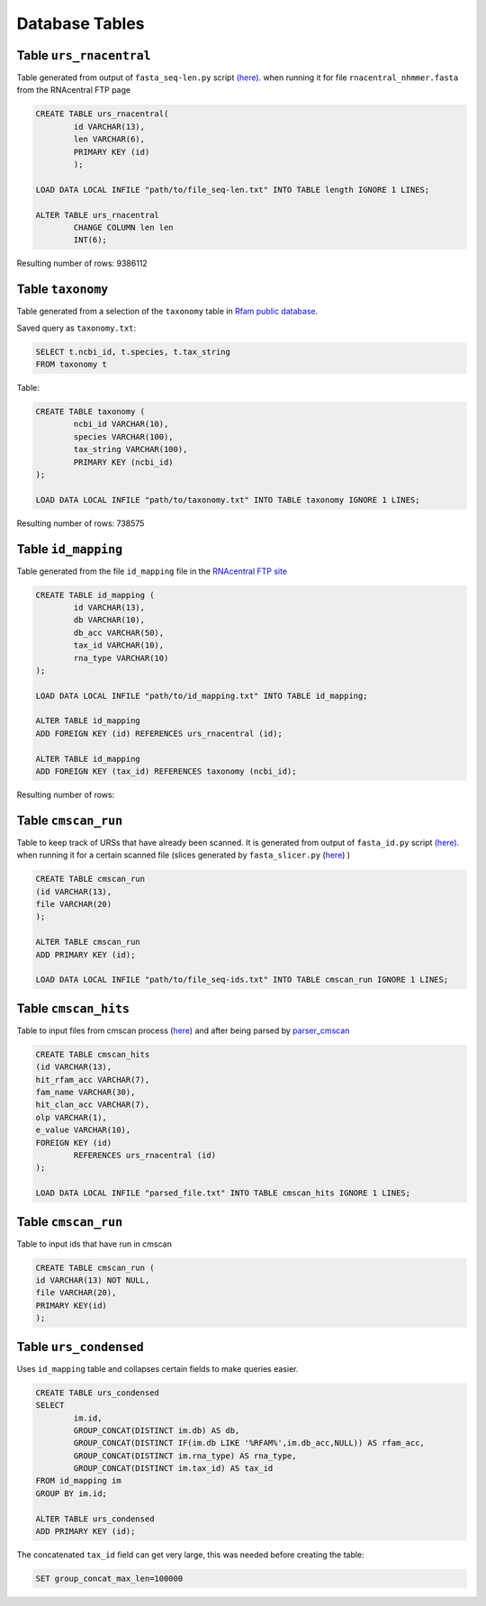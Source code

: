 Database Tables
========================

Table ``urs_rnacentral``
------------------------
Table generated from output of ``fasta_seq-len.py`` script `(here) <https://github.com/nataquinones/Rfam-RNAcentral/blob/master/fasta_slicer/fasta_seq-len.py>`_. when running it for file ``rnacentral_nhmmer.fasta`` from the RNAcentral FTP page

.. code:: SQL

	CREATE TABLE urs_rnacentral(
		id VARCHAR(13),
		len VARCHAR(6),
		PRIMARY KEY (id)
		);

	LOAD DATA LOCAL INFILE "path/to/file_seq-len.txt" INTO TABLE length IGNORE 1 LINES;

	ALTER TABLE urs_rnacentral
		CHANGE COLUMN len len
		INT(6);

Resulting number of rows: 9386112

Table ``taxonomy``
-----------------
Table generated from a selection of the ``taxonomy`` table in `Rfam public database <http://rfam.github.io/docs/>`_.

Saved query as ``taxonomy.txt``:

.. code:: SQL

	SELECT t.ncbi_id, t.species, t.tax_string
	FROM taxonomy t
		
Table:

.. code:: SQL

	CREATE TABLE taxonomy (
		ncbi_id VARCHAR(10),
		species VARCHAR(100),
		tax_string VARCHAR(100),
		PRIMARY KEY (ncbi_id)
	);

	LOAD DATA LOCAL INFILE "path/to/taxonomy.txt" INTO TABLE taxonomy IGNORE 1 LINES;

Resulting number of rows: 738575

Table ``id_mapping``
--------------------
Table generated from the file ``id_mapping`` file in the `RNAcentral FTP site <http://rnacentral.org/downloads>`_

.. code:: SQL

	CREATE TABLE id_mapping (
		id VARCHAR(13),
		db VARCHAR(10),
		db_acc VARCHAR(50),
		tax_id VARCHAR(10),
		rna_type VARCHAR(10)
	);

	LOAD DATA LOCAL INFILE "path/to/id_mapping.txt" INTO TABLE id_mapping;

	ALTER TABLE id_mapping
	ADD FOREIGN KEY (id) REFERENCES urs_rnacentral (id);
	
	ALTER TABLE id_mapping
	ADD FOREIGN KEY (tax_id) REFERENCES taxonomy (ncbi_id);

Resulting number of rows: 

Table ``cmscan_run``
--------------------
Table to keep track of URSs that have already been scanned. It is generated from output of ``fasta_id.py`` script `(here) <https://github.com/nataquinones/Rfam-RNAcentral/blob/master/fasta_slicer/fasta_id.py>`_. when running it for a certain scanned file (slices generated by ``fasta_slicer.py`` (`here <https://github.com/nataquinones/Rfam-RNAcentral/tree/master/fasta_slicer>`_) )

.. code:: SQL

	CREATE TABLE cmscan_run
	(id VARCHAR(13),
	file VARCHAR(20)
	);
	
	ALTER TABLE cmscan_run
	ADD PRIMARY KEY (id);

	LOAD DATA LOCAL INFILE "path/to/file_seq-ids.txt" INTO TABLE cmscan_run IGNORE 1 LINES;


Table ``cmscan_hits``
---------------------
Table to input files from cmscan process (`here <https://github.com/nataquinones/Rfam-RNAcentral/tree/master/cmscan_rfam>`_) and after being parsed by  `parser_cmscan <https://github.com/nataquinones/Rfam-RNAcentral/tree/master/parser_cmscan>`_ 

.. code:: SQL

	CREATE TABLE cmscan_hits
	(id VARCHAR(13),
	hit_rfam_acc VARCHAR(7),
	fam_name VARCHAR(30),
	hit_clan_acc VARCHAR(7),
	olp VARCHAR(1),
	e_value VARCHAR(10),
	FOREIGN KEY (id)
		REFERENCES urs_rnacentral (id)
	);

	LOAD DATA LOCAL INFILE "parsed_file.txt" INTO TABLE cmscan_hits IGNORE 1 LINES;

Table ``cmscan_run``
---------------------
Table to input ids that have run in cmscan

.. code:: SQL

	CREATE TABLE cmscan_run (
	id VARCHAR(13) NOT NULL,
	file VARCHAR(20),
	PRIMARY KEY(id)
	);



Table ``urs_condensed``
-----------------------
Uses ``id_mapping`` table and collapses certain fields to make queries easier.

.. code:: SQL

	CREATE TABLE urs_condensed
	SELECT
		im.id,
		GROUP_CONCAT(DISTINCT im.db) AS db,
		GROUP_CONCAT(DISTINCT IF(im.db LIKE '%RFAM%',im.db_acc,NULL)) AS rfam_acc,
		GROUP_CONCAT(DISTINCT im.rna_type) AS rna_type,
		GROUP_CONCAT(DISTINCT im.tax_id) AS tax_id
	FROM id_mapping im
	GROUP BY im.id;

	ALTER TABLE urs_condensed
	ADD PRIMARY KEY (id);

The concatenated ``tax_id`` field can get very large, this was needed before creating the table:

.. code:: SQL

	SET group_concat_max_len=100000



